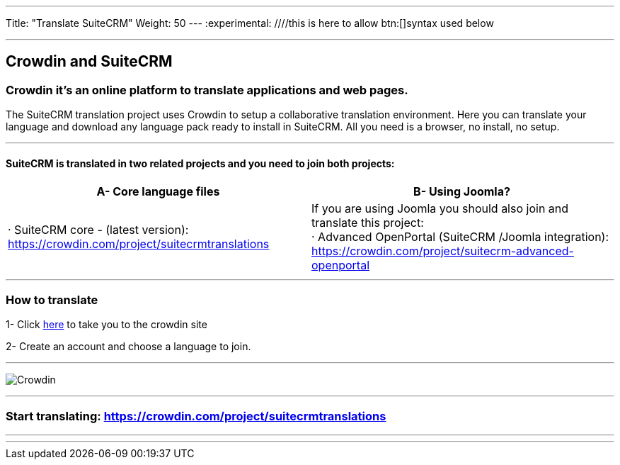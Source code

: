 ---
Title: "Translate SuiteCRM"
Weight: 50
---
:experimental: ////this is here to allow btn:[]syntax used below

:imagesdir: ./../../../images/en/community

'''
== Crowdin and SuiteCRM

=== Crowdin it's an online platform to translate applications and web pages.

The SuiteCRM translation project uses Crowdin to setup a collaborative translation environment. Here you can translate your language and download any language pack ready to install in SuiteCRM. All you need is a browser, no install, no setup.

'''

==== SuiteCRM is translated in two related projects and you need to join both projects:

[cols=2*,options=header]
|===
|A- Core language files
|B- Using Joomla?

|· SuiteCRM core - (latest version):  https://crowdin.com/project/suitecrmtranslations
|If you are using Joomla you should also join and translate this project: +
· Advanced OpenPortal (SuiteCRM /Joomla integration): https://crowdin.com/project/suitecrm-advanced-openportal
|===

'''

=== How to translate

1- Click https://crowdin.com/project/suitecrmtranslations[here] to take you to the crowdin site

2- Create an account and choose a language to join.

'''

image:29Crowdin.png[Crowdin]


'''

=== Start translating: https://crowdin.com/project/suitecrmtranslations

'''

'''
